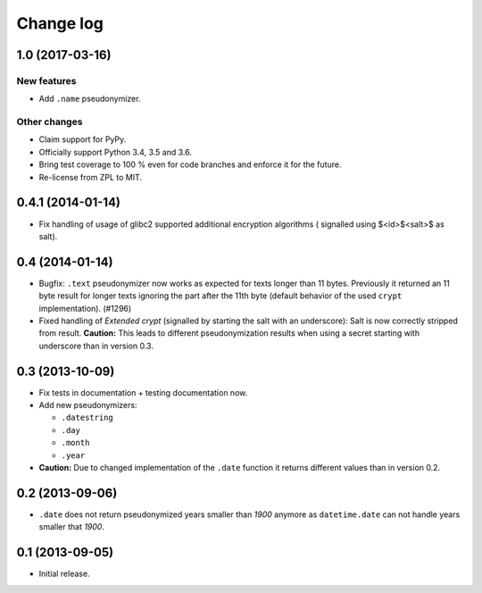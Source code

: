 ==========
Change log
==========

1.0 (2017-03-16)
================

New features
------------

- Add ``.name`` pseudonymizer.

Other changes
-------------

- Claim support for PyPy.

- Officially support Python 3.4, 3.5 and 3.6.

- Bring test coverage to 100 % even for code branches and enforce it for the
  future.

- Re-license from ZPL to MIT.


0.4.1 (2014-01-14)
==================

- Fix handling of usage of glibc2 supported additional encryption algorithms (
  signalled using $<id>$<salt>$ as salt).


0.4 (2014-01-14)
================

- Bugfix: ``.text`` pseudonymizer now works as expected for texts longer
  than 11 bytes. Previously it returned an 11 byte result for longer texts
  ignoring the part after the 11th byte (default behavior of the used
  ``crypt`` implementation). (#1296)

- Fixed handling of `Extended crypt` (signalled by starting the salt with an
  underscore): Salt is now correctly stripped from result. **Caution:** This
  leads to different pseudonymization results when using a secret starting
  with underscore than in version 0.3.


0.3 (2013-10-09)
================

- Fix tests in documentation + testing documentation now.

- Add new pseudonymizers:

  - ``.datestring``

  - ``.day``

  - ``.month``

  - ``.year``

- **Caution:** Due to changed implementation of the ``.date`` function it
  returns different values than in version 0.2.


0.2 (2013-09-06)
================

- ``.date`` does not return pseudonymized years smaller than `1900` anymore as
  ``datetime.date`` can not handle years smaller that `1900`.


0.1 (2013-09-05)
================

- Initial release.
